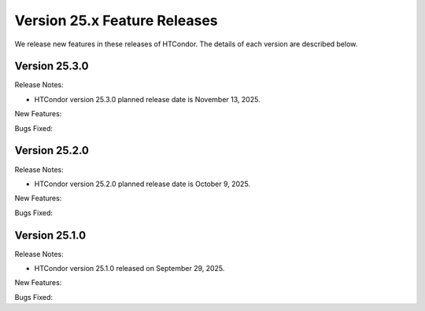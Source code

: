Version 25.x Feature Releases
=============================

We release new features in these releases of HTCondor. The details of each
version are described below.

Version 25.3.0
--------------

Release Notes:

.. HTCondor version 25.3.0 released on November 13, 2025.

- HTCondor version 25.3.0 planned release date is November 13, 2025.

New Features:

.. include-history:: features 25.3.0 25.0.3 24.12.14 24.0.14

Bugs Fixed:

.. include-history:: bugs 25.3.0 25.0.3 24.12.14 24.0.14

Version 25.2.0
--------------

Release Notes:

.. HTCondor version 25.2.0 released on October 9, 2025.

- HTCondor version 25.2.0 planned release date is October 9, 2025.

New Features:

.. include-history:: features 25.2.0 25.0.2 24.12.13 24.0.13

Bugs Fixed:

.. include-history:: bugs 25.2.0 25.0.2 24.12.13 24.0.13

Version 25.1.0
--------------

Release Notes:

- HTCondor version 25.1.0 released on September 29, 2025.

New Features:

.. include-history:: features 25.1.0 25.0.1 24.12.0 24.0.12 23.10.29 23.0.29

Bugs Fixed:

.. include-history:: bugs 25.1.0 25.0.1 24.12.0 24.0.12 23.10.29 23.0.29

